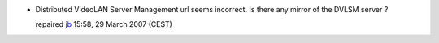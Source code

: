 -  Distributed VideoLAN Server Management url seems incorrect. Is there any mirror of the DVLSM server ?

   repaired `jb <User:J-b>`__ 15:58, 29 March 2007 (CEST)
